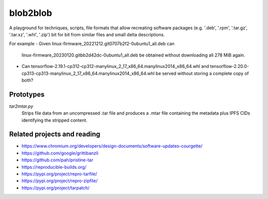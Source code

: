 blob2blob
=========

A playground for techniques, scripts, file formats that allow recreating
software packages (e.g. '.deb', '.rpm', '.tar.gz', '.tar.xz', '.whl', '.zip')
bit for bit from similar files and small delta descriptions.

For example
- Given linux-firmware_20221212.git0707b2f2-0ubuntu1_all.deb can
  linux-firmware_20230120.gitbb2d42dc-0ubuntu1_all.deb be obtained without
  downloading all 278 MiB again.
- Can tensorflow-2.19.1-cp312-cp312-manylinux_2_17_x86_64.manylinux2014_x86_64.whl
  and tensorflow-2.20.0-cp313-cp313-manylinux_2_17_x86_64.manylinux2014_x86_64.whl
  be served without storing a complete copy of both?


Prototypes
----------

`tar2mtar.py`
    Strips file data from an uncompressed .tar file and produces a .mtar file
    containing the metadata plus IPFS CIDs identifying the stripped content.

Related projects and reading
----------------------------

- https://www.chromium.org/developers/design-documents/software-updates-courgette/
- https://github.com/google/grittibanzli
- https://github.com/pah/pristine-tar
- https://reproducible-builds.org/
- https://pypi.org/project/repro-tarfile/
- https://pypi.org/project/repro-zipfile/
- https://pypi.org/project/tarpatch/
